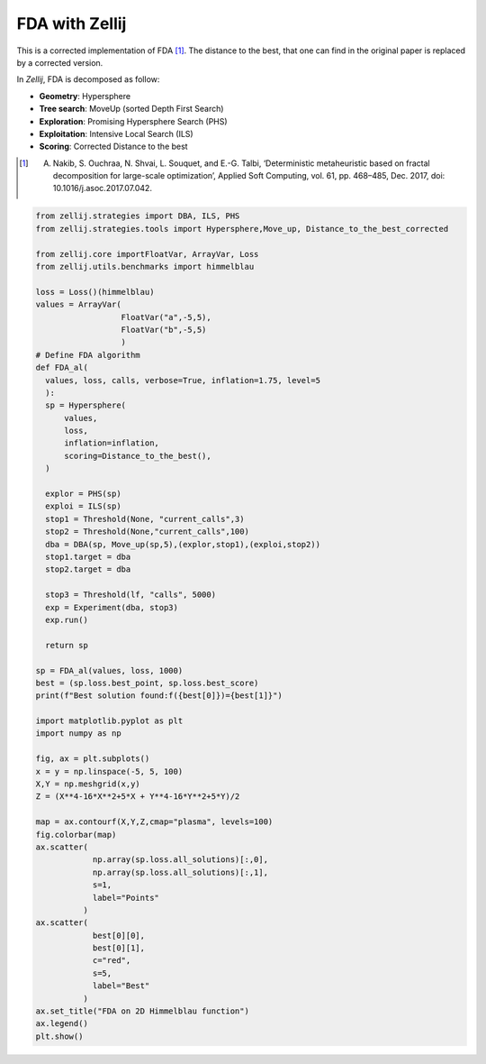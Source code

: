 ===============
FDA with Zellij
===============

This is a corrected implementation of FDA [1]_. The distance to the best, that one
can find in the original paper is replaced by a corrected version.

In *Zellij*, FDA is decomposed as follow:

* **Geometry**: Hypersphere
* **Tree search**: MoveUp (sorted Depth First Search)
* **Exploration**: Promising Hypersphere Search (PHS)
* **Exploitation**: Intensive Local Search (ILS)
* **Scoring**: Corrected Distance to the best

.. [1] A. Nakib, S. Ouchraa, N. Shvai, L. Souquet, and E.-G. Talbi, ‘Deterministic metaheuristic based on fractal decomposition for large-scale optimization’, Applied Soft Computing, vol. 61, pp. 468–485, Dec. 2017, doi: 10.1016/j.asoc.2017.07.042.

.. code-block:: python

  from zellij.strategies import DBA, ILS, PHS
  from zellij.strategies.tools import Hypersphere,Move_up, Distance_to_the_best_corrected

  from zellij.core importFloatVar, ArrayVar, Loss
  from zellij.utils.benchmarks import himmelblau

  loss = Loss()(himmelblau)
  values = ArrayVar(
                    FloatVar("a",-5,5),
                    FloatVar("b",-5,5)
                    )
  # Define FDA algorithm
  def FDA_al(
    values, loss, calls, verbose=True, inflation=1.75, level=5
    ):
    sp = Hypersphere(
        values,
        loss,
        inflation=inflation,
        scoring=Distance_to_the_best(),
    )

    explor = PHS(sp)
    exploi = ILS(sp)
    stop1 = Threshold(None, "current_calls",3)
    stop2 = Threshold(None,"current_calls",100)
    dba = DBA(sp, Move_up(sp,5),(explor,stop1),(exploi,stop2))
    stop1.target = dba
    stop2.target = dba

    stop3 = Threshold(lf, "calls", 5000)
    exp = Experiment(dba, stop3)
    exp.run()

    return sp

  sp = FDA_al(values, loss, 1000)
  best = (sp.loss.best_point, sp.loss.best_score)
  print(f"Best solution found:f({best[0]})={best[1]}")

  import matplotlib.pyplot as plt
  import numpy as np

  fig, ax = plt.subplots()
  x = y = np.linspace(-5, 5, 100)
  X,Y = np.meshgrid(x,y)
  Z = (X**4-16*X**2+5*X + Y**4-16*Y**2+5*Y)/2

  map = ax.contourf(X,Y,Z,cmap="plasma", levels=100)
  fig.colorbar(map)
  ax.scatter(
              np.array(sp.loss.all_solutions)[:,0],
              np.array(sp.loss.all_solutions)[:,1],
              s=1,
              label="Points"
            )
  ax.scatter(
              best[0][0],
              best[0][1],
              c="red",
              s=5,
              label="Best"
            )
  ax.set_title("FDA on 2D Himmelblau function")
  ax.legend()
  plt.show()

.. image:: ../sources/fda_himmel.png
  :width: 2400

